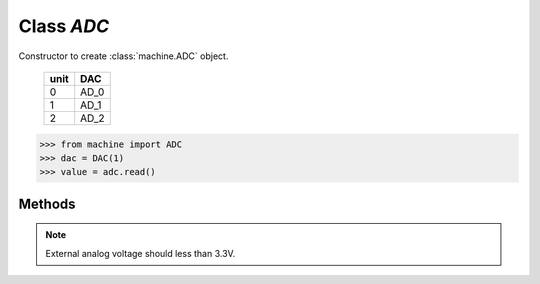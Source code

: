 Class `ADC`
^^^^^^^^^^^

.. class:: ADC(unit=0)

   Constructor to create :class:`machine.ADC` object. 

        +------+------+
        | unit | DAC  |
        +======+======+
        |  0   | AD_0 |
        +------+------+
        |  1   | AD_1 |
        +------+------+
        |  2   | AD_2 |
        +------+------+

   .. code-block:: python

      >>> from machine import ADC
      >>> dac = DAC(1)
      >>> value = adc.read()

Methods
*******

.. method:: DAC.read()

   Read digital value from ADC.

   :return: int 

.. note:: 
    External analog voltage should less than 3.3V.

